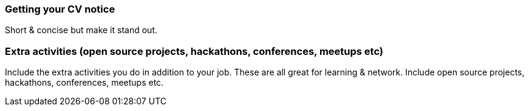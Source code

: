 === Getting your CV notice

Short & concise but make it stand out.

=== Extra activities (open source projects, hackathons, conferences, meetups etc)

Include the extra activities you do in addition to your job. These are all great for learning & network. Include open source projects, hackathons, conferences, meetups etc.
